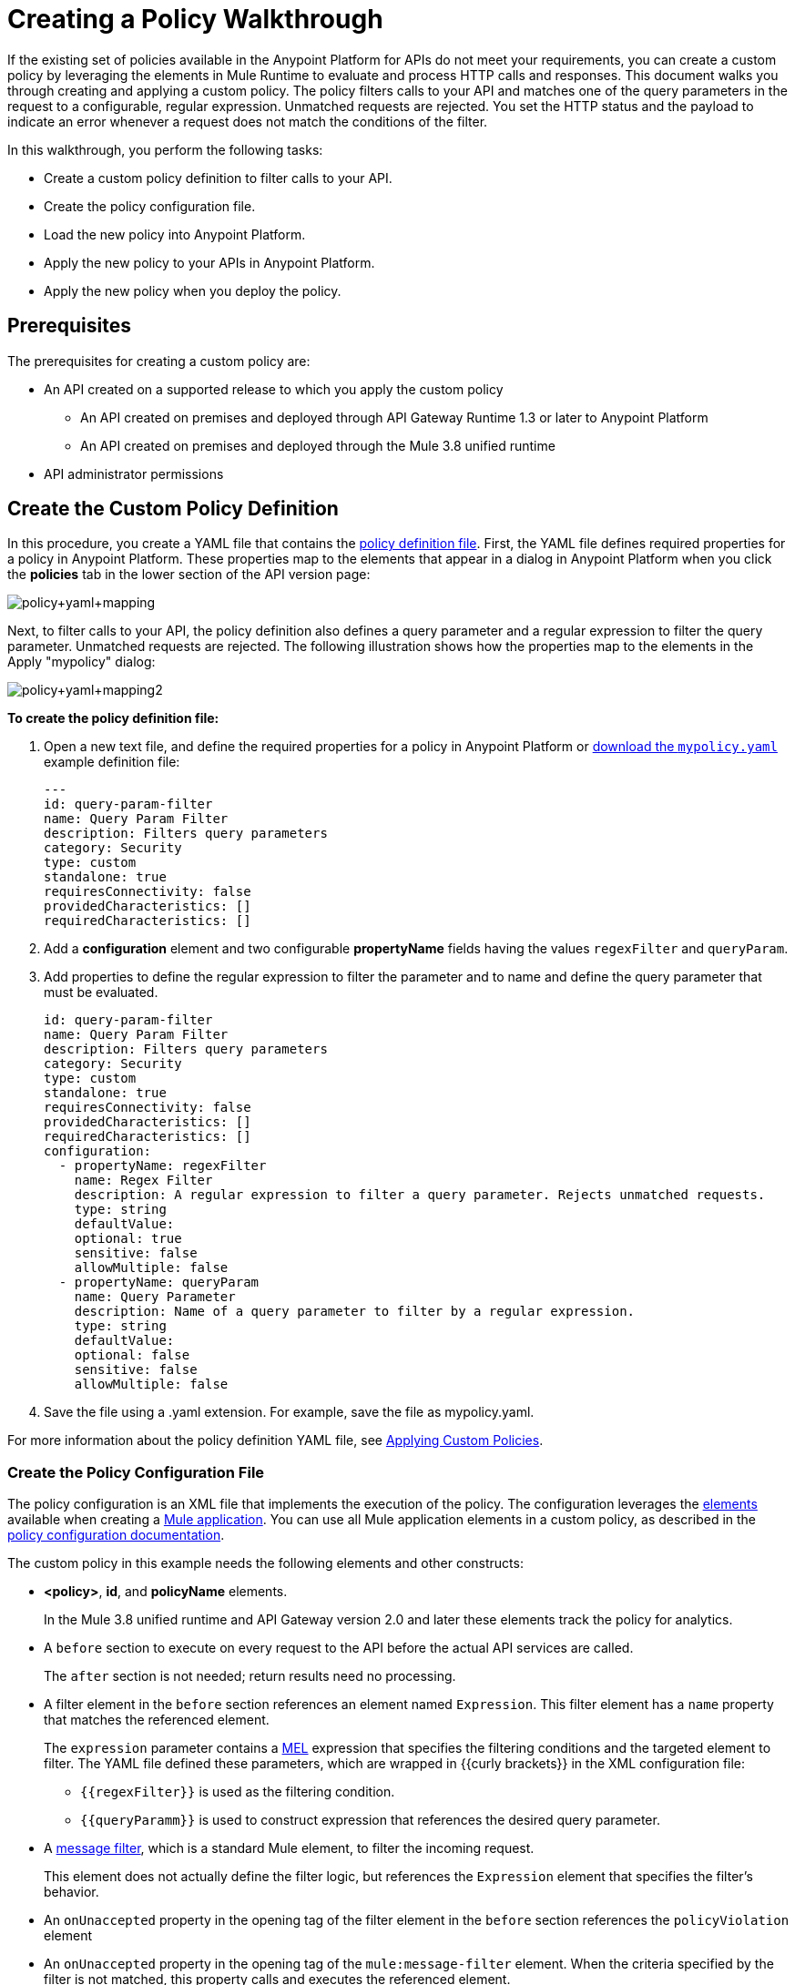 = Creating a Policy Walkthrough
:keywords: policy, gateway, yaml, pointcut

If the existing set of policies available in the Anypoint Platform for APIs do not meet your requirements, you can create a custom policy by leveraging the elements in Mule Runtime to evaluate and process HTTP calls and responses. This document walks you through creating and applying a custom policy. The policy filters calls to your API and matches one of the query parameters in the request to a configurable, regular expression. Unmatched requests are rejected. You set the HTTP status and the payload to indicate an error whenever a request does not match the conditions of the filter.

In this walkthrough, you perform the following tasks:

* Create a custom policy definition to filter calls to your API.
* Create the policy configuration file.
* Load the new policy into Anypoint Platform.
* Apply the new policy to your APIs in Anypoint Platform.
* Apply the new policy when you deploy the policy.

== Prerequisites

The prerequisites for creating a custom policy are:

* An API created on a supported release to which you apply the custom policy
+
** An API created on premises and deployed through API Gateway Runtime 1.3 or later to Anypoint Platform
** An API created on premises and deployed through the Mule 3.8 unified runtime
+
* API administrator permissions

== Create the Custom Policy Definition

In this procedure, you create a YAML file that contains the link:/anypoint-platform-for-apis/applying-custom-policies#policy-definition[policy definition file]. First, the YAML file defines required properties for a policy in Anypoint Platform. These properties map to the elements that appear in a dialog in Anypoint Platform when you click the *policies* tab in the lower section of the API version page:

image:policy+yaml+mapping.png[policy+yaml+mapping]

Next, to filter calls to your API, the policy definition also defines a query parameter and a regular expression to filter the query parameter. Unmatched requests are rejected. The following illustration shows how the properties map to the elements in the Apply "mypolicy" dialog:

image:policy+yaml+mapping2.png[policy+yaml+mapping2]

*To create the policy definition file:*

. Open a new text file, and define the required properties for a policy in Anypoint Platform or link:_attachments/mypolicy.yaml[download the `mypolicy.yaml`] example definition file:
+
[source,yaml,linenums]
----
---
id: query-param-filter
name: Query Param Filter
description: Filters query parameters
category: Security
type: custom
standalone: true
requiresConnectivity: false
providedCharacteristics: []
requiredCharacteristics: []
----

. Add a *configuration* element and two configurable *propertyName* fields having the values `regexFilter` and `queryParam`.
. Add properties to define the regular expression to filter the parameter and to name and define the query parameter that must be evaluated.
+
[source,yaml,linenums]
----
id: query-param-filter
name: Query Param Filter
description: Filters query parameters
category: Security
type: custom
standalone: true
requiresConnectivity: false
providedCharacteristics: []
requiredCharacteristics: []
configuration:
  - propertyName: regexFilter
    name: Regex Filter
    description: A regular expression to filter a query parameter. Rejects unmatched requests.
    type: string
    defaultValue:
    optional: true
    sensitive: false
    allowMultiple: false
  - propertyName: queryParam
    name: Query Parameter
    description: Name of a query parameter to filter by a regular expression.
    type: string
    defaultValue:
    optional: false
    sensitive: false
    allowMultiple: false
----

. Save the file using a .yaml extension. For example, save the file as mypolicy.yaml.

For more information about the policy definition YAML file, see link:/anypoint-platform-for-apis/applying-custom-policies[Applying Custom Policies].

=== Create the Policy Configuration File

The policy configuration is an XML file that implements the execution of the policy. The configuration leverages the link:/mule-fundamentals/v/3.8/elements-in-a-mule-flow[elements] available when creating a link:/mule-fundamentals/v/3.8[Mule application]. You can use all Mule application elements in a custom policy, as described in the link:/anypoint-platform-for-apis/applying-custom-policies#policy-configuration[policy configuration documentation].

The custom policy in this example needs the following elements and other constructs:

* *<policy>*, *id*, and *policyName* elements.
+
In the Mule 3.8 unified runtime and API Gateway version 2.0 and later these elements track the policy for analytics.
* A `before` section to execute on every request to the API before the actual API services are called.
+
The `after` section is not needed; return results need no processing. 
+
* A filter element in the `before` section references an element named `Expression`. This filter element has a `name` property that matches the referenced element.
+
The `expression` parameter contains a link:/mule-user-guide/v/3.7/mule-expression-language-mel[MEL] expression that specifies the filtering conditions and the targeted element to filter. The YAML file defined these parameters, which are wrapped in {{curly brackets}} in the XML configuration file:
+
** `{{regexFilter}}` is used as the filtering condition.
** `{{queryParamm}}` is used to construct expression that references the desired query parameter.
* A link:/mule-user-guide/v/3.6/filters-configuration-reference[message filter], which is a standard Mule element, to filter the incoming request.
+
This element does not actually define the filter logic, but references the `Expression` element that specifies the filter's behavior.
+
* An `onUnaccepted` property in the opening tag of the filter element in the `before` section references the `policyViolation` element
+
* An `onUnaccepted` property in the opening tag of the `mule:message-filter` element. When the criteria specified by the filter is not matched, this property calls and executes the referenced element.

*To create the policy configuration file:*

. Open a new text file, and create policy, before, and pointcut elements as described in the link:/anypoint-platform-for-apis/applying-custom-policies[Applying Custom Policies] or link:_attachments/mypolicy.xml[download the `mypolicy.xml`] example policy configuration file.
+
The following example policy configuration file shows these elements.
+
[tabs]
------
[tab,title="Mule 3.8 Runtime, API Gateway 2.x"]
....
[source,xml,linenums]
----
<policy xmlns="http://www.mulesoft.org/schema/mule/policy"
        id="{{policyId}}"
        policyName="Regex Filter"
        xmlns:mule="http://www.mulesoft.org/schema/mule/core"
        xmlns:xsi="http://www.w3.org/2001/XMLSchema-instance"
        xmlns:api-platform-gw="http://www.mulesoft.org/schema/mule/api-platform-gw"
        xsi:schemaLocation="http://www.mulesoft.org/schema/mule/policy http://www.mulesoft.org/schema/mule/policy/current/mule-policy.xsd http://www.mulesoft.org/schema/mule/core http://www.mulesoft.org/schema/mule/core/current/mule.xsd http://www.mulesoft.org/schema/mule/api-platform-gw http://www.mulesoft.org/schema/mule/api-platform-gw/current/mule-api-platform-gw.xsd">

  <!-- This element defines the details of the filter -->
  <!--   implemented in the "before" section. -->
  <mule:expression-filter xmlns:mule="http://www.mulesoft.org/schema/mule/core" expression="#[regex('{{regexFilter}}',message.inboundProperties['http.query.params']['{{queryParam}}'] )]" name="Expression"/>
  <!-- This section builds response messages when the policy fails. -->
  <mule:processor-chain xmlns:mule="http://www.mulesoft.org/schema/mule/core" name="policyViolation">
    <!-- Set the HTTP status code to 403: -->
    <mule:set-property propertyName="http.status" value="403"/>
    <mule:set-property propertyName="Content-Type" value="application/json"/>
    <!-- Set the payload to the description of the violation: -->
    <mule:set-payload value="You shall not pass!"/>
  </mule:processor-chain>

   <!-- This executes right after the inbound endpoint of the application -->
  <before>
    <mule:message-filter xmlns:mule="http://www.mulesoft.org/schema/mule/core"
      onUnaccepted="policyViolation">
      <mule:filter ref="Expression"/>
    </mule:message-filter>
  </before>

  <!-- Pointcut defines where a policy implements. -->
   <pointcut>
       <api-platform-gw:api-pointcut apiName="{{ apiName }}" apiVersion="{{ apiVersionName }}"/>
   </pointcut>
</policy>
----

....
[tab,title="API Gateway 1.3 and earlier"]
....
[source,xml,linenums]
----
<policy xmlns="http://www.mulesoft.org/schema/mule/policy" xmlns:mule="http://www.mulesoft.org/schema/mule/core" xmlns:xsi="http://www.w3.org/2001/XMLSchema-instance" xmlns:api-platform-gw="http://www.mulesoft.org/schema/mule/api-platform-gw" xsi:schemaLocation="http://www.mulesoft.org/schema/mule/policy http://www.mulesoft.org/schema/mule/policy/current/mule-policy.xsd http://www.mulesoft.org/schema/mule/core http://www.mulesoft.org/schema/mule/core/current/mule.xsd http://www.mulesoft.org/schema/mule/api-platform-gw http://www.mulesoft.org/schema/mule/api-platform-gw/current/mule-api-platform-gw.xsd">
 
  <!-- This element defines the details of the filter -->
  <!--   implemented in the "before" section. -->
  <mule:expression-filter xmlns:mule="http://www.mulesoft.org/schema/mule/core" expression="#[regex('{{regexFilter}}',message.inboundProperties['http.query.params']['{{queryParam}}'] )]" name="Expression"/>
  <!-- This section builds response messages when the policy fails. -->
  <mule:processor-chain xmlns:mule="http://www.mulesoft.org/schema/mule/core" name="policyViolation">
    <!-- Set the HTTP status code to 403: -->
    <mule:set-property propertyName="http.status" value="403"/>   
    <mule:set-property propertyName="Content-Type" value="application/json"/>
    <!-- Set the payload to the description of the violation: -->
    <mule:set-payload value="You shall not pass!"/>
  </mule:processor-chain>
 
   <!-- This executes right after the inbound endpoint of the application -->
  <before>
    <mule:message-filter xmlns:mule="http://www.mulesoft.org/schema/mule/core"
      onUnaccepted="policyViolation">
      <mule:filter ref="Expression"/>
    </mule:message-filter>
  </before>
 
  <!-- Pointcut defines where a policy implements. -->
   <pointcut>
       <api-platform-gw:api-pointcut apiName="{{ apiName }}" apiVersion="{{ apiVersionName }}"/>
   </pointcut>
</policy>
----
....
------
+
. Save the file using a .xml extension. For example, save the file as mypolicy.xml.

For more information about the tags in the configuration XML file, see link:/anypoint-platform-for-apis/applying-custom-policies[Applying Custom Policies].

== Creating a New Policy

After you have created the YAML and XML files, or downloaded the files, you use them to create a new custom policy in the Anypoint Platform for APIs.

*To create a new policy:*

. Sign in to Anypoint Platform.
. Click API Manager.
. From the menu on the right, click *Custom policies*.
+
image:ApiGwy_CustomPolicies.png[ApiGwy_CustomPolicies]

. Click *Add custom policy*.
+
The *Add custom policy* dialog appears.
. Give the new policy a name, for example myPolicy.
. Browse to and select the YAML and XML files you created or downloaded.
+
image:creting+queryparamfilter.png[creting+queryparamfilter]

== Applying the Policy

After creating a policy, you can apply the policy.

. Navigate to the policies tab of one of your APIs.
+
image:applying+queryparamfilter.png[applying+queryparamfilter]
+
The properties you set in the policy description YAML file, such as description and category, display in this dialog.
. Click the *Apply* button.
+
The Apply "mypolicy" dialog appears.
+
. Enter search for the query parameter.
+
image:applying+queryparamfilter+2.png[applying+queryparamfilter+2]
+
Your proxy expects all calls to your APIs to contain a query parameter named "search" that has a single lowercase letter as its value.
+
. Click *Apply*.
+
If you link:/anypoint-platform-for-apis/deploying-your-api-or-proxy[deploy your proxy] on premises  using a .zip file that you downloaded from the Anypoint Platform, then the new policy applies on-premises automatically. Even if your proxy was already deployed on-premises before creating the policy, there's no need to re-download or re-deploy anything. The new policy automatically downloads to the `/policies` folder, in the location where your API Gateway or Mule 3.8 unified runtime is installed.
+
. Configure your organization's Client ID and Token in the `wrapper.conf` file.

== See Also

* link:http://training.mulesoft.com[MuleSoft Training]
* link:https://www.mulesoft.com/webinars[MuleSoft Webinars]
* link:http://blogs.mulesoft.com[MuleSoft Blogs]
* link:http://forums.mulesoft.com[MuleSoft's Forums]
* link:https://www.mulesoft.com/support-and-services/mule-esb-support-license-subscription[MuleSoft Support]
* mailto:support@mulesoft.com[Contact MuleSoft]
